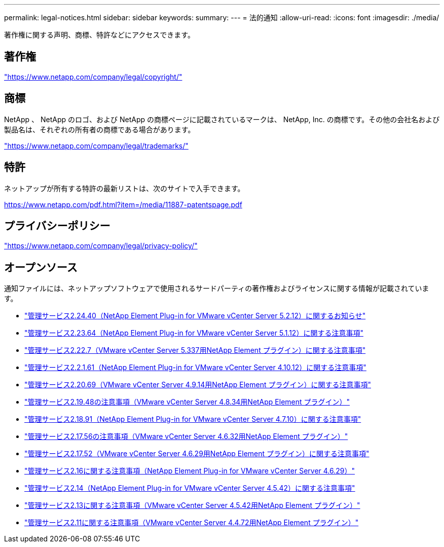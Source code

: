 ---
permalink: legal-notices.html 
sidebar: sidebar 
keywords:  
summary:  
---
= 法的通知
:allow-uri-read: 
:icons: font
:imagesdir: ./media/


[role="lead"]
著作権に関する声明、商標、特許などにアクセスできます。



== 著作権

link:https://www.netapp.com/company/legal/copyright/["https://www.netapp.com/company/legal/copyright/"^]



== 商標

NetApp 、 NetApp のロゴ、および NetApp の商標ページに記載されているマークは、 NetApp, Inc. の商標です。その他の会社名および製品名は、それぞれの所有者の商標である場合があります。

link:https://www.netapp.com/company/legal/trademarks/["https://www.netapp.com/company/legal/trademarks/"^]



== 特許

ネットアップが所有する特許の最新リストは、次のサイトで入手できます。

link:https://www.netapp.com/pdf.html?item=/media/11887-patentspage.pdf["https://www.netapp.com/pdf.html?item=/media/11887-patentspage.pdf"^]



== プライバシーポリシー

link:https://www.netapp.com/company/legal/privacy-policy/["https://www.netapp.com/company/legal/privacy-policy/"^]



== オープンソース

通知ファイルには、ネットアップソフトウェアで使用されるサードパーティの著作権およびライセンスに関する情報が記載されています。

* link:media/mgmt_svcs_2.24_notice.pdf["管理サービス2.24.40（NetApp Element Plug-in for VMware vCenter Server 5.2.12）に関するお知らせ"^]
* link:media/mgmt_svcs_2.23_notice.pdf["管理サービス2.23.64（NetApp Element Plug-in for VMware vCenter Server 5.1.12）に関する注意事項"^]
* link:media/mgmt_svcs_2.22_notice.pdf["管理サービス2.22.7（VMware vCenter Server 5.337用NetApp Element プラグイン）に関する注意事項"^]
* link:media/mgmt_svcs_2.21_notice.pdf["管理サービス2.2.1.61（NetApp Element Plug-in for VMware vCenter Server 4.10.12）に関する注意事項"^]
* link:media/mgmt_svcs_2.20_notice.pdf["管理サービス2.20.69（VMware vCenter Server 4.9.14用NetApp Element プラグイン）に関する注意事項"^]
* link:media/mgmt_svcs_2.19_notice.pdf["管理サービス2.19.48の注意事項（VMware vCenter Server 4.8.34用NetApp Element プラグイン）"^]
* link:media/mgmt_svcs_2.18_notice.pdf["管理サービス2.18.91（NetApp Element Plug-in for VMware vCenter Server 4.7.10）に関する注意事項"^]
* link:media/mgmt_svcs_2.17.56_notice.pdf["管理サービス2.17.56の注意事項（VMware vCenter Server 4.6.32用NetApp Element プラグイン）"^]
* link:media/mgmt_svcs_2.17_notice.pdf["管理サービス2.17.52（VMware vCenter Server 4.6.29用NetApp Element プラグイン）に関する注意事項"^]
* link:media/mgmt_svcs_2.16_notice.pdf["管理サービス2.16に関する注意事項（NetApp Element Plug-in for VMware vCenter Server 4.6.29）"^]
* link:media/mgmt_svcs_2.14_notice.pdf["管理サービス2.14（NetApp Element Plug-in for VMware vCenter Server 4.5.42）に関する注意事項"^]
* link:media/mgmt_svcs_2.13_notice.pdf["管理サービス2.13に関する注意事項（VMware vCenter Server 4.5.42用NetApp Element プラグイン）"^]
* link:media/mgmt_svcs_2.11_notice.pdf["管理サービス2.11に関する注意事項（VMware vCenter Server 4.4.72用NetApp Element プラグイン）"^]


